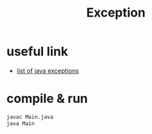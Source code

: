 #+TITLE: Exception

* useful link
  - [[https://programming.guide/java/list-of-java-exceptions.html][list of java exceptions]]

* compile & run

#+BEGIN_SRC bash
javac Main.java
java Main
#+END_SRC
